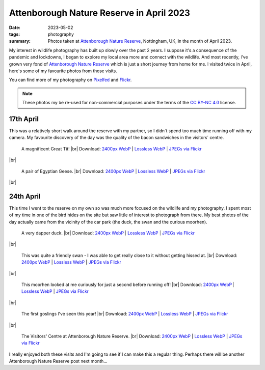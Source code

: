 ..
   Copyright (c) 2023 Paul Barker <paul@pbarker.dev>
   SPDX-License-Identifier: CC-BY-NC-4.0

Attenborough Nature Reserve in April 2023
=========================================

:date: 2023-05-02
:tags: photography
:summary: Photos taken at `Attenborough Nature Reserve
  <https://www.nottinghamshirewildlife.org/attenborough>`__, Nottingham, UK, in
  the month of April 2023.

.. |br| raw:: html

     <br/>

My interest in wildlife photography has built up slowly over the past 2 years. I
suppose it's a consequence of the pandemic and lockdowns, I began to explore my
local area more and connect with the wildlife. And most recently, I've grown
very fond of `Attenborough Nature Reserve
<https://www.nottinghamshirewildlife.org/attenborough>`__ which is just a short
journey from home for me. I visited twice in April, here's some of my favourite
photos from those visits.

You can find more of my photography on `Pixelfed
<https://pixelfed.social/pbarker>`__ and `Flickr
<https://www.flickr.com/photos/pbrkr/>`__.

.. note::
   These photos my be re-used for non-commercial purposes under the terms of the
   `CC BY-NC 4.0 <https://creativecommons.org/licenses/by-nc/4.0/>`__ license.

17th April
----------

This was a relatively short walk around the reserve with my partner, so I didn't
spend too much time running off with my camera. My favourite discovery of the
day was the quality of the bacon sandwiches in the visitors' centre.

.. figure:: https://pub.pbarker.dev/photos/2023-04-17/img00080_800.webp
   :width: 100%
   :alt: A magnificent great tit!

   A magnificent Great Tit! |br|
   Download:
   `2400px WebP <https://pub.pbarker.dev/photos/2023-04-17/img00080_2400.webp>`__ |
   `Lossless WebP <https://pub.pbarker.dev/photos/2023-04-17/img00080.webp>`__ |
   `JPEGs via Flickr <https://www.flickr.com/photos/pbrkr/52858342680/sizes/>`__

|br|

.. figure:: https://pub.pbarker.dev/photos/2023-04-17/img00083_800.webp
   :width: 100%
   :alt: A pair of Egyptian Geese.

   A pair of Egyptian Geese. |br|
   Download:
   `2400px WebP <https://pub.pbarker.dev/photos/2023-04-17/img00083_2400.webp>`__ |
   `Lossless WebP <https://pub.pbarker.dev/photos/2023-04-17/img00083.webp>`__ |
   `JPEGs via Flickr <https://www.flickr.com/photos/pbrkr/52851129502/sizes/>`__

|br|

24th April
----------

This time I went to the reserve on my own so was much more focused on the
wildlife and my photography. I spent most of my time in one of the bird hides on
the site but saw little of interest to photograph from there. My best photos of
the day actually came from the vicinity of the car park (the duck, the swan and
the curious moorhen).

.. figure:: https://pub.pbarker.dev/photos/2023-04-24/img00991_800.webp
   :width: 100%
   :alt: A very dapper duck.

   A very dapper duck. |br|
   Download:
   `2400px WebP <https://pub.pbarker.dev/photos/2023-04-24/img00991_2400.webp>`__ |
   `Lossless WebP <https://pub.pbarker.dev/photos/2023-04-24/img00991.webp>`__ |
   `JPEGs via Flickr <https://www.flickr.com/photos/pbrkr/52858577951/sizes/>`__

|br|

.. figure:: https://pub.pbarker.dev/photos/2023-04-24/img00990_800.webp
   :width: 100%
   :alt: The head and neck of a swan.

   This was quite a friendly swan - I was able to get really close to it without
   getting hissed at. |br|
   Download:
   `2400px WebP <https://pub.pbarker.dev/photos/2023-04-24/img00990_2400.webp>`__ |
   `Lossless WebP <https://pub.pbarker.dev/photos/2023-04-24/img00990.webp>`__ |
   `JPEGs via Flickr <https://www.flickr.com/photos/pbrkr/52865398871/sizes/>`__

|br|

.. figure:: https://pub.pbarker.dev/photos/2023-04-24/img00978_800.webp
   :width: 100%
   :alt: A curious moorhen.

   This moorhen looked at me curiously for just a second before running off! |br|
   Download:
   `2400px WebP <https://pub.pbarker.dev/photos/2023-04-24/img00978_2400.webp>`__ |
   `Lossless WebP <https://pub.pbarker.dev/photos/2023-04-24/img00978.webp>`__ |
   `JPEGs via Flickr <https://www.flickr.com/photos/pbrkr/52865569204/sizes/>`__

|br|

.. figure:: https://pub.pbarker.dev/photos/2023-04-24/img00989_800.webp
   :width: 100%
   :alt: A pair of geese swimming on the lake with 4 goslings protected between them.

   The first goslings I've seen this year! |br|
   Download:
   `2400px WebP <https://pub.pbarker.dev/photos/2023-04-24/img00989_2400.webp>`__ |
   `Lossless WebP <https://pub.pbarker.dev/photos/2023-04-24/img00989.webp>`__ |
   `JPEGs via Flickr <https://www.flickr.com/photos/pbrkr/52865572489/sizes/>`__

|br|

.. figure:: https://pub.pbarker.dev/photos/2023-04-24/img00992_800.webp
   :width: 100%
   :alt: The Visitors' Centre at Attenborough Nature Reserve.

   The Visitors' Centre at Attenborough Nature Reserve. |br|
   Download:
   `2400px WebP <https://pub.pbarker.dev/photos/2023-04-24/img00992_2400.webp>`__ |
   `Lossless WebP <https://pub.pbarker.dev/photos/2023-04-24/img00992.webp>`__ |
   `JPEGs via Flickr <https://www.flickr.com/photos/pbrkr/52859512890/sizes/>`__

I really enjoyed both these visits and I'm going to see if I can make this a
regular thing. Perhaps there will be another Attenborough Nature Reserve post
next month...
